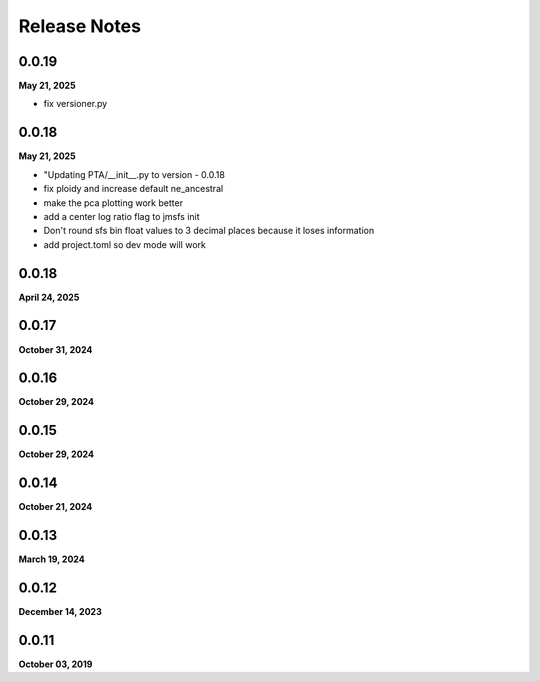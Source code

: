 .. _release_notes:

Release Notes
=============

0.0.19
------
**May 21, 2025**

- fix versioner.py

0.0.18
------
**May 21, 2025**

-  "Updating PTA/__init__.py to version - 0.0.18
- fix ploidy and increase default ne_ancestral
- make the pca plotting work better
- add a center log ratio flag to jmsfs init
- Don't round sfs bin float values to 3 decimal places because it loses information
- add project.toml so dev mode will work

0.0.18
------
**April 24, 2025**

0.0.17
------
**October 31, 2024**

0.0.16
------
**October 29, 2024**

0.0.15
------
**October 29, 2024**

0.0.14
------
**October 21, 2024**

0.0.13
------
**March 19, 2024**

0.0.12
------
**December 14, 2023**

0.0.11
------
**October 03, 2019**

